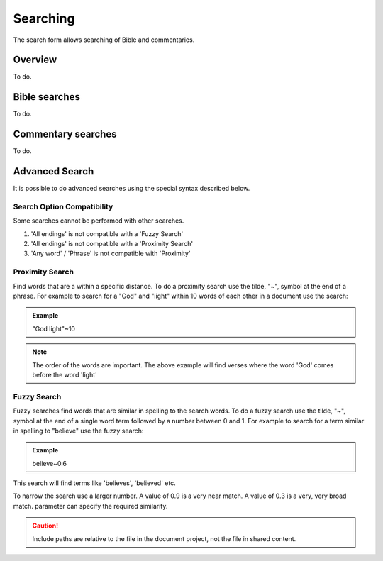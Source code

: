 Searching
=========

The search form allows searching of Bible and commentaries.

Overview
--------

To do.

Bible searches
--------------

To do.

Commentary searches
-------------------

To do.

Advanced Search
---------------

It is possible to do advanced searches using the special syntax described below.

Search Option Compatibility
^^^^^^^^^^^^^^^^^^^^^^^^^^^

Some searches cannot be performed with other searches. 

#. 'All endings' is not compatible with a 'Fuzzy Search'
#. 'All endings' is not compatible with a 'Proximity Search'
#. 'Any word' / 'Phrase' is not compatible with 'Proximity'

Proximity Search
^^^^^^^^^^^^^^^^

Find words that are a within a specific distance. To do a proximity search use the tilde, "~", symbol at the end of a phrase. 
For example to search for a "God" and "light" within 10 words of each other in a document use the search:

.. admonition:: Example

    "God light"~10

.. note::
    The order of the words are important. The above example will find verses where the word 'God' comes before the word 'light'

Fuzzy Search
^^^^^^^^^^^^

Fuzzy searches find words that are similar in spelling to the search words.
To do a fuzzy search use the tilde, "~", symbol at the end of a single word term followed by a number between 0 and 1. 
For example to search for a term similar in spelling to "believe" use the fuzzy search:

.. admonition:: Example

    believe~0.6

This search will find terms like 'believes', 'believed' etc.

To narrow the search use a larger number. A value of 0.9 is a very near match. A value of 0.3 is a very, very broad match.
parameter can specify the required similarity. 

.. caution:: Include paths are relative to the file in the document project, not the file in shared content.

